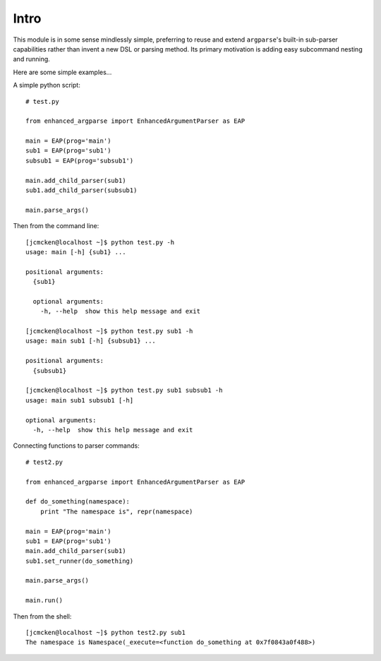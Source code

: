 Intro
-----

This module is in some sense mindlessly simple, preferring to reuse and extend ``argparse``'s built-in sub-parser capabilities rather than invent a new DSL or parsing method. Its primary motivation is adding easy subcommand nesting and running.

Here are some simple examples...

A simple python script::

    # test.py

    from enhanced_argparse import EnhancedArgumentParser as EAP

    main = EAP(prog='main')
    sub1 = EAP(prog='sub1')
    subsub1 = EAP(prog='subsub1')

    main.add_child_parser(sub1)
    sub1.add_child_parser(subsub1)

    main.parse_args()

Then from the command line::

    [jcmcken@localhost ~]$ python test.py -h
    usage: main [-h] {sub1} ...
    
    positional arguments:
      {sub1}
    
      optional arguments:
        -h, --help  show this help message and exit

    [jcmcken@localhost ~]$ python test.py sub1 -h
    usage: main sub1 [-h] {subsub1} ...

    positional arguments:
      {subsub1}

    [jcmcken@localhost ~]$ python test.py sub1 subsub1 -h
    usage: main sub1 subsub1 [-h]

    optional arguments:
      -h, --help  show this help message and exit

Connecting functions to parser commands::

    # test2.py

    from enhanced_argparse import EnhancedArgumentParser as EAP

    def do_something(namespace):
        print "The namespace is", repr(namespace)

    main = EAP(prog='main')
    sub1 = EAP(prog='sub1')
    main.add_child_parser(sub1)
    sub1.set_runner(do_something)

    main.parse_args()

    main.run()

Then from the shell::

    [jcmcken@localhost ~]$ python test2.py sub1
    The namespace is Namespace(_execute=<function do_something at 0x7f0843a0f488>)



